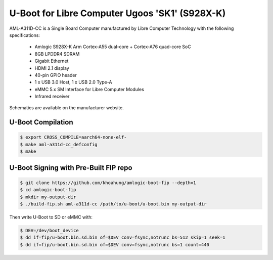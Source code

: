.. SPDX-License-Identifier: GPL-2.0+

U-Boot for Libre Computer Ugoos  'SK1' (S928X-K)
=====================================================

AML-A311D-CC is a Single Board Computer manufactured by Libre Computer Technology with
the following specifications:

 - Amlogic S928X-K Arm Cortex-A55 dual-core + Cortex-A76 quad-core SoC
 - 8GB LPDDR4 SDRAM
 - Gigabit Ethernet
 - HDMI 2.1 display
 - 40-pin GPIO header
 - 1 x USB 3.0 Host, 1 x USB 2.0 Type-A
 - eMMC 5.x SM Interface for Libre Computer Modules
 - Infrared receiver

Schematics are available on the manufacturer website.

U-Boot Compilation
------------------

.. code-block:: bash

    $ export CROSS_COMPILE=aarch64-none-elf-
    $ make aml-a311d-cc_defconfig
    $ make

U-Boot Signing with Pre-Built FIP repo
--------------------------------------

.. code-block:: bash

    $ git clone https://github.com/khoahung/amlogic-boot-fip --depth=1
    $ cd amlogic-boot-fip
    $ mkdir my-output-dir
    $ ./build-fip.sh aml-a311d-cc /path/to/u-boot/u-boot.bin my-output-dir

Then write U-Boot to SD or eMMC with:

.. code-block:: bash

    $ DEV=/dev/boot_device
    $ dd if=fip/u-boot.bin.sd.bin of=$DEV conv=fsync,notrunc bs=512 skip=1 seek=1
    $ dd if=fip/u-boot.bin.sd.bin of=$DEV conv=fsync,notrunc bs=1 count=440
